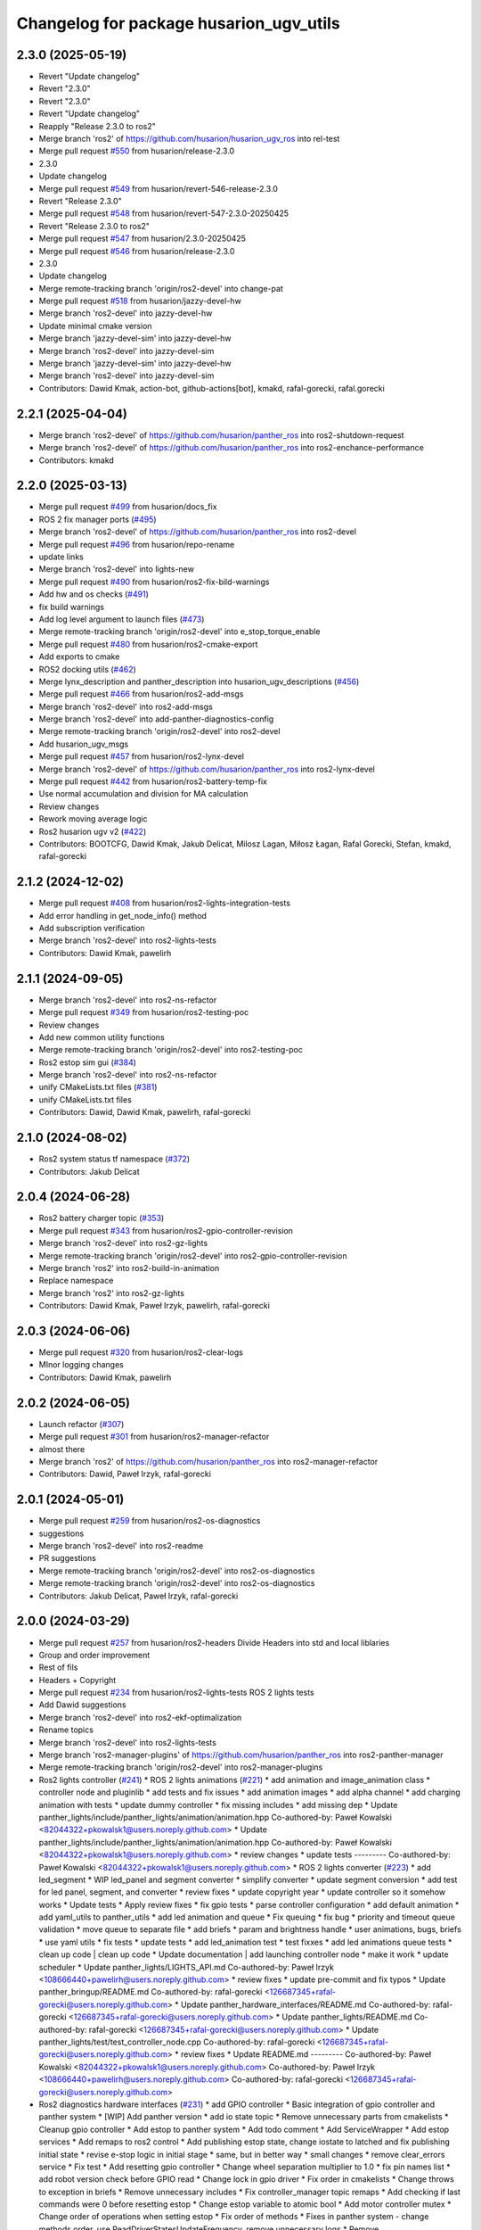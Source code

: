 ^^^^^^^^^^^^^^^^^^^^^^^^^^^^^^^^^^^
Changelog for package husarion_ugv_utils
^^^^^^^^^^^^^^^^^^^^^^^^^^^^^^^^^^^

2.3.0 (2025-05-19)
------------------
* Revert "Update changelog"
* Revert "2.3.0"
* Revert "2.3.0"
* Revert "Update changelog"
* Reapply "Release 2.3.0 to ros2"
* Merge branch 'ros2' of https://github.com/husarion/husarion_ugv_ros into rel-test
* Merge pull request `#550 <https://github.com/husarion/husarion_ugv_ros/issues/550>`_ from husarion/release-2.3.0
* 2.3.0
* Update changelog
* Merge pull request `#549 <https://github.com/husarion/husarion_ugv_ros/issues/549>`_ from husarion/revert-546-release-2.3.0
* Revert "Release 2.3.0"
* Merge pull request `#548 <https://github.com/husarion/husarion_ugv_ros/issues/548>`_ from husarion/revert-547-2.3.0-20250425
* Revert "Release 2.3.0 to ros2"
* Merge pull request `#547 <https://github.com/husarion/husarion_ugv_ros/issues/547>`_ from husarion/2.3.0-20250425
* Merge pull request `#546 <https://github.com/husarion/husarion_ugv_ros/issues/546>`_ from husarion/release-2.3.0
* 2.3.0
* Update changelog
* Merge remote-tracking branch 'origin/ros2-devel' into change-pat
* Merge pull request `#518 <https://github.com/husarion/husarion_ugv_ros/issues/518>`_ from husarion/jazzy-devel-hw
* Merge branch 'ros2-devel' into jazzy-devel-hw
* Update minimal cmake version
* Merge branch 'jazzy-devel-sim' into jazzy-devel-hw
* Merge branch 'ros2-devel' into jazzy-devel-sim
* Merge branch 'jazzy-devel-sim' into jazzy-devel-hw
* Merge branch 'ros2-devel' into jazzy-devel-sim
* Contributors: Dawid Kmak, action-bot, github-actions[bot], kmakd, rafal-gorecki, rafal.gorecki

2.2.1 (2025-04-04)
------------------
* Merge branch 'ros2-devel' of https://github.com/husarion/panther_ros into ros2-shutdown-request
* Merge branch 'ros2-devel' of https://github.com/husarion/panther_ros into ros2-enchance-performance
* Contributors: kmakd

2.2.0 (2025-03-13)
------------------
* Merge pull request `#499 <https://github.com/husarion/husarion_ugv_ros/issues/499>`_ from husarion/docs_fix
* ROS 2 fix manager ports (`#495 <https://github.com/husarion/husarion_ugv_ros/issues/495>`_)
* Merge branch 'ros2-devel' of https://github.com/husarion/panther_ros into ros2-devel
* Merge pull request `#496 <https://github.com/husarion/husarion_ugv_ros/issues/496>`_ from husarion/repo-rename
* update links
* Merge branch 'ros2-devel' into lights-new
* Merge pull request `#490 <https://github.com/husarion/husarion_ugv_ros/issues/490>`_ from husarion/ros2-fix-bild-warnings
* Add hw and os checks (`#491 <https://github.com/husarion/husarion_ugv_ros/issues/491>`_)
* fix build warnings
* Add log level argument to launch files (`#473 <https://github.com/husarion/husarion_ugv_ros/issues/473>`_)
* Merge remote-tracking branch 'origin/ros2-devel' into e_stop_torque_enable
* Merge pull request `#480 <https://github.com/husarion/husarion_ugv_ros/issues/480>`_ from husarion/ros2-cmake-export
* Add exports to cmake
* ROS2 docking utils (`#462 <https://github.com/husarion/husarion_ugv_ros/issues/462>`_)
* Merge lynx_description and panther_description into husarion_ugv_descriptions (`#456 <https://github.com/husarion/husarion_ugv_ros/issues/456>`_)
* Merge pull request `#466 <https://github.com/husarion/husarion_ugv_ros/issues/466>`_ from husarion/ros2-add-msgs
* Merge branch 'ros2-devel' into ros2-add-msgs
* Merge branch 'ros2-devel' into add-panther-diagnostics-config
* Merge remote-tracking branch 'origin/ros2-devel' into ros2-devel
* Add husarion_ugv_msgs
* Merge pull request `#457 <https://github.com/husarion/husarion_ugv_ros/issues/457>`_ from husarion/ros2-lynx-devel
* Merge branch 'ros2-devel' of https://github.com/husarion/panther_ros into ros2-lynx-devel
* Merge pull request `#442 <https://github.com/husarion/husarion_ugv_ros/issues/442>`_ from husarion/ros2-battery-temp-fix
* Use normal accumulation and division for MA calculation
* Review changes
* Rework moving average logic
* Ros2 husarion ugv v2 (`#422 <https://github.com/husarion/husarion_ugv_ros/issues/422>`_)
* Contributors: BOOTCFG, Dawid Kmak, Jakub Delicat, Milosz Lagan, Miłosz Łagan, Rafal Gorecki, Stefan, kmakd, rafal-gorecki

2.1.2 (2024-12-02)
------------------
* Merge pull request `#408 <https://github.com/husarion/panther_ros/issues/408>`_ from husarion/ros2-lights-integration-tests
* Add error handling in get_node_info() method
* Add subscription verification
* Merge branch 'ros2-devel' into ros2-lights-tests
* Contributors: Dawid Kmak, pawelirh

2.1.1 (2024-09-05)
------------------
* Merge branch 'ros2-devel' into ros2-ns-refactor
* Merge pull request `#349 <https://github.com/husarion/panther_ros/issues/349>`_ from husarion/ros2-testing-poc
* Review changes
* Add new common utility functions
* Merge remote-tracking branch 'origin/ros2-devel' into ros2-testing-poc
* Ros2 estop sim gui (`#384 <https://github.com/husarion/panther_ros/issues/384>`_)
* Merge branch 'ros2-devel' into ros2-ns-refactor
* unify CMakeLists.txt files (`#381 <https://github.com/husarion/panther_ros/issues/381>`_)
* unify CMakeLists.txt files
* Contributors: Dawid, Dawid Kmak, pawelirh, rafal-gorecki

2.1.0 (2024-08-02)
------------------
* Ros2 system status tf namespace (`#372 <https://github.com/husarion/panther_ros/issues/372>`_)
* Contributors: Jakub Delicat

2.0.4 (2024-06-28)
------------------
* Ros2 battery charger topic (`#353 <https://github.com/husarion/panther_ros/issues/353>`_)
* Merge pull request `#343 <https://github.com/husarion/panther_ros/issues/343>`_ from husarion/ros2-gpio-controller-revision
* Merge branch 'ros2-devel' into ros2-gz-lights
* Merge remote-tracking branch 'origin/ros2-devel' into ros2-gpio-controller-revision
* Merge branch 'ros2' into ros2-build-in-animation
* Replace namespace
* Merge branch 'ros2' into ros2-gz-lights
* Contributors: Dawid Kmak, Paweł Irzyk, pawelirh, rafal-gorecki

2.0.3 (2024-06-06)
------------------
* Merge pull request `#320 <https://github.com/husarion/panther_ros/issues/320>`_ from husarion/ros2-clear-logs
* MInor logging changes
* Contributors: Dawid Kmak, pawelirh

2.0.2 (2024-06-05)
------------------
* Launch refactor (`#307 <https://github.com/husarion/panther_ros/issues/307>`_)
* Merge pull request `#301 <https://github.com/husarion/panther_ros/issues/301>`_ from husarion/ros2-manager-refactor
* almost there
* Merge branch 'ros2' of https://github.com/husarion/panther_ros into ros2-manager-refactor
* Contributors: Dawid, Paweł Irzyk, rafal-gorecki

2.0.1 (2024-05-01)
------------------
* Merge pull request `#259 <https://github.com/husarion/panther_ros/issues/259>`_ from husarion/ros2-os-diagnostics
* suggestions
* Merge branch 'ros2-devel' into ros2-readme
* PR suggestions
* Merge remote-tracking branch 'origin/ros2-devel' into ros2-os-diagnostics
* Merge remote-tracking branch 'origin/ros2-devel' into ros2-os-diagnostics
* Contributors: Jakub Delicat, Paweł Irzyk, rafal-gorecki

2.0.0 (2024-03-29)
------------------
* Merge pull request `#257 <https://github.com/husarion/panther_ros/issues/257>`_ from husarion/ros2-headers
  Divide Headers into std and local liblaries
* Group and order improvement
* Rest of fils
* Headers + Copyright
* Merge pull request `#234 <https://github.com/husarion/panther_ros/issues/234>`_ from husarion/ros2-lights-tests
  ROS 2 lights tests
* Add Dawid suggestions
* Merge branch 'ros2-devel' into ros2-ekf-optimalization
* Rename topics
* Merge branch 'ros2-devel' into ros2-lights-tests
* Merge branch 'ros2-manager-plugins' of https://github.com/husarion/panther_ros into ros2-panther-manager
* Merge remote-tracking branch 'origin/ros2-devel' into ros2-manager-plugins
* Ros2 lights controller (`#241 <https://github.com/husarion/panther_ros/issues/241>`_)
  * ROS 2 lights animations (`#221 <https://github.com/husarion/panther_ros/issues/221>`_)
  * add animation and image_animation class
  * controller node and pluginlib
  * add tests and fix issues
  * add animation images
  * add alpha channel
  * add charging animation with tests
  * update dummy controller
  * fix missing includes
  * add missing dep
  * Update panther_lights/include/panther_lights/animation/animation.hpp
  Co-authored-by: Paweł Kowalski <82044322+pkowalsk1@users.noreply.github.com>
  * Update panther_lights/include/panther_lights/animation/animation.hpp
  Co-authored-by: Paweł Kowalski <82044322+pkowalsk1@users.noreply.github.com>
  * review changes
  * update tests
  ---------
  Co-authored-by: Paweł Kowalski <82044322+pkowalsk1@users.noreply.github.com>
  * ROS 2 lights converter (`#223 <https://github.com/husarion/panther_ros/issues/223>`_)
  * add led_segment
  * WIP led_panel and segment converter
  * simplify converter
  * update segment conversion
  * add test for led panel, segment, and converter
  * review fixes
  * update copyright year
  * update controller so it somehow works
  * Update tests
  * Apply review fixes
  * fix gpio tests
  * parse controller configuration
  * add default animation
  * add yaml_utils to panther_utils
  * add led animation and queue
  * Fix queuing
  * fix bug
  * priority and timeout queue validation
  * move queue to separate file
  * add briefs
  * param and brightness handle
  * user animations, bugs, briefs
  * use yaml utils
  * fix tests
  * update tests
  * add led_animation test
  * test fixxes
  * add led animations queue tests
  * clean up code | clean up code
  * Update documentation | add launching controller node
  * make it work
  * update scheduler
  * Update panther_lights/LIGHTS_API.md
  Co-authored-by: Paweł Irzyk <108666440+pawelirh@users.noreply.github.com>
  * review fixes
  * update pre-commit and fix typos
  * Update panther_bringup/README.md
  Co-authored-by: rafal-gorecki <126687345+rafal-gorecki@users.noreply.github.com>
  * Update panther_hardware_interfaces/README.md
  Co-authored-by: rafal-gorecki <126687345+rafal-gorecki@users.noreply.github.com>
  * Update panther_lights/README.md
  Co-authored-by: rafal-gorecki <126687345+rafal-gorecki@users.noreply.github.com>
  * Update panther_lights/test/test_controller_node.cpp
  Co-authored-by: rafal-gorecki <126687345+rafal-gorecki@users.noreply.github.com>
  * review fixes
  * Update README.md
  ---------
  Co-authored-by: Paweł Kowalski <82044322+pkowalsk1@users.noreply.github.com>
  Co-authored-by: Paweł Irzyk <108666440+pawelirh@users.noreply.github.com>
  Co-authored-by: rafal-gorecki <126687345+rafal-gorecki@users.noreply.github.com>
* Ros2 diagnostics hardware interfaces (`#231 <https://github.com/husarion/panther_ros/issues/231>`_)
  * add GPIO controller
  * Basic integration of gpio controller and panther system
  * [WIP] Add panther version
  * add io state topic
  * Remove unnecessary parts from cmakelists
  * Cleanup gpio controller
  * Add estop to panther system
  * Add todo comment
  * Add ServiceWrapper
  * Add estop services
  * Add remaps to ros2 control
  * Add publishing estop state, change iostate to latched and fix publishing initial state
  * revise e-stop logic in initial stage
  * same, but in better way
  * small changes
  * remove clear_errors service
  * Fix test
  * Add resetting gpio controller
  * Change wheel separation multiplier to 1.0
  * fix pin names list
  * add robot version check before GPIO read
  * Change lock in gpio driver
  * Fix order in cmakelists
  * Change throws to exception in briefs
  * Remove unnecessary includes
  * Fix controller_manager topic remaps
  * Add checking if last commands were 0 before resetting estop
  * Change estop variable to atomic bool
  * Add motor controller mutex
  * Change order of operations when setting estop
  * Fix order of methods
  * Fixes in panther system - change methods order, use ReadDriverStatesUpdateFrequency, remove unnecessary logs
  * Remove max_safety_stop_attempts (no longer needed after adding gpio controller)
  * Refactor setting estop in write method
  * Fix estop naming convention
  * Remove old todos
  * Fix typo
  * Review fixes
  * fix formatting
  * Update panther_hardware_interfaces/include/panther_hardware_interfaces/gpio_controller.hpp
  Co-authored-by: Dawid Kmak <73443304+KmakD@users.noreply.github.com>
  * review fixes
  * rename some methods
  * draft of InitializeAndPublishIOStateMsg functionality
  * Initialize diagnostic updater
  * Update docs
  * fix io_state topic
  * fix service warappers
  * small fix
  * Add missing dependencies
  * Implement diagnostics tasks
  * Add header file to panther_system
  * Add get map methods
  * Add utilities and tests
  * Fix mistaken removal
  * Fix method order
  * Update panther_hardware_interfaces/README.md
  Co-authored-by: Dawid Kmak <73443304+KmakD@users.noreply.github.com>
  * Update panther_hardware_interfaces/src/panther_system.cpp
  Co-authored-by: Dawid Kmak <73443304+KmakD@users.noreply.github.com>
  * Update panther_hardware_interfaces/src/panther_system.cpp
  Co-authored-by: Dawid Kmak <73443304+KmakD@users.noreply.github.com>
  * Update panther_hardware_interfaces/src/panther_system.cpp
  Co-authored-by: Dawid Kmak <73443304+KmakD@users.noreply.github.com>
  * Update panther_hardware_interfaces/src/roboteq_data_converters.cpp
  Co-authored-by: Dawid Kmak <73443304+KmakD@users.noreply.github.com>
  * Update panther_utils/include/panther_utils/common_utilities.hpp
  Co-authored-by: Dawid Kmak <73443304+KmakD@users.noreply.github.com>
  * Update panther_utils/include/panther_utils/diagnostics.hpp
  Co-authored-by: Dawid Kmak <73443304+KmakD@users.noreply.github.com>
  * Update panther_utils/test/test_common_utilities.cpp
  Co-authored-by: Dawid Kmak <73443304+KmakD@users.noreply.github.com>
  * Update panther_utils/test/test_diagnostics.cpp
  Co-authored-by: Dawid Kmak <73443304+KmakD@users.noreply.github.com>
  * Add additional test in test_diagnostics
  ---------
  Co-authored-by: Paweł Kowalski <kowalski.pawel.r@gmail.com>
  Co-authored-by: Maciej Stępień <maciej.stepien@husarion.com>
  Co-authored-by: Paweł Kowalski <82044322+pkowalsk1@users.noreply.github.com>
  Co-authored-by: Dawid Kmak <73443304+KmakD@users.noreply.github.com>
* GPIO release
* Add first tests
* Merge remote-tracking branch 'origin/ros2-devel' into ros2-add-mecanum-controller
* Merge pull request `#208 <https://github.com/husarion/panther_ros/issues/208>`_ from husarion/ros2-control
  Add ROS 2 control
* Merge branch 'ros2-devel' into ros2-control
  Conflicts:
  panther_gpiod/CMakeLists.txt
  panther_gpiod/package.xml
  panther_gpiod/src/gpio_driver.cpp
* Merge branch 'ros2-devel' into ros2-add-mecanum-controller
* Merge pull request `#228 <https://github.com/husarion/panther_ros/issues/228>`_ from husarion/ros2-update-utils
  Move ros test utils to separate file and add ExpectThrowWithDescription
* move ros test utils to separate file and add ExpectThrowWithDescription
* Merge branch 'ros2-control' into ros2-control-pdo-commands
  Conflicts:
  panther_controller/config/WH01_controller.yaml
  panther_controller/config/WH02_controller.yaml
  panther_controller/config/WH04_controller.yaml
  panther_description/urdf/panther_macro.urdf.xacro
  panther_hardware_interfaces/CMakeLists.txt
  panther_hardware_interfaces/CODE_STRUCTURE.md
  panther_hardware_interfaces/README.md
  panther_hardware_interfaces/include/panther_hardware_interfaces/canopen_controller.hpp
  panther_hardware_interfaces/include/panther_hardware_interfaces/motors_controller.hpp
  panther_hardware_interfaces/include/panther_hardware_interfaces/panther_system.hpp
  panther_hardware_interfaces/include/panther_hardware_interfaces/panther_system_ros_interface.hpp
  panther_hardware_interfaces/include/panther_hardware_interfaces/roboteq_data_converters.hpp
  panther_hardware_interfaces/include/panther_hardware_interfaces/roboteq_driver.hpp
  panther_hardware_interfaces/src/canopen_controller.cpp
  panther_hardware_interfaces/src/motors_controller.cpp
  panther_hardware_interfaces/src/panther_system.cpp
  panther_hardware_interfaces/src/panther_system_ros_interface.cpp
  panther_hardware_interfaces/src/roboteq_driver.cpp
* CR suggestions - move configureRT to panther_utils
* Merge branch 'ros2-devel' into ros2-control
  Conflicts:
  .clang-format
  README.md
  panther_controller/CMakeLists.txt
  panther_controller/launch/controller.launch.py
  panther_controller/package.xml
  panther_description/CMakeLists.txt
  panther_description/config/WH01.yaml
  panther_description/config/WH02.yaml
  panther_description/config/WH04.yaml
  panther_description/meshes/WH01/fl_wheel.dae
  panther_description/meshes/WH01/fr_wheel.dae
  panther_description/meshes/WH01/rl_wheel.dae
  panther_description/meshes/WH01/rr_wheel.dae
  panther_description/meshes/WH02/fl_wheel.dae
  panther_description/meshes/WH02/fr_wheel.dae
  panther_description/meshes/WH02/rl_wheel.dae
  panther_description/meshes/WH02/rr_wheel.dae
  panther_description/meshes/WH04/fl_wheel.dae
  panther_description/meshes/WH04/fr_wheel.dae
  panther_description/meshes/WH04/rl_wheel.dae
  panther_description/meshes/WH04/rr_wheel.dae
  panther_description/meshes/body.dae
  panther_description/meshes/components/external_antenna.dae
  panther_description/package.xml
  panther_description/rviz/panther.rviz
  panther_description/urdf/body.urdf.xacro
  panther_description/urdf/components/external_antenna.urdf.xacro
  panther_description/urdf/panther.urdf.xacro
  panther_description/urdf/panther_macro.urdf.xacro
  panther_description/urdf/wheel.urdf.xacro
* Add pre-commit, clang-format and license to files (`#207 <https://github.com/husarion/panther_ros/issues/207>`_)
  Add pre-commit, clang-format and license to files
* ROS 2 adc node (`#135 <https://github.com/husarion/panther_ros/issues/135>`_)
  * add adc data reader
  * add adc node and tests
  * update nodes and tests
  * add readings timeout
  * update tests
  * data reader fixes
  * Update panther_battery/README.md
  Co-authored-by: Krzysztof Wojciechowski <49921081+Kotochleb@users.noreply.github.com>
  * Update panther_battery/README.md
  Co-authored-by: Krzysztof Wojciechowski <49921081+Kotochleb@users.noreply.github.com>
  * Update panther_battery/README.md
  Co-authored-by: Krzysztof Wojciechowski <49921081+Kotochleb@users.noreply.github.com>
  * Update panther_battery/README.md
  Co-authored-by: Krzysztof Wojciechowski <49921081+Kotochleb@users.noreply.github.com>
  * Update panther_battery/README.md
  Co-authored-by: Krzysztof Wojciechowski <49921081+Kotochleb@users.noreply.github.com>
  * Update panther_battery/README.md
  Co-authored-by: Krzysztof Wojciechowski <49921081+Kotochleb@users.noreply.github.com>
  * Update panther_battery/README.md
  Co-authored-by: Krzysztof Wojciechowski <49921081+Kotochleb@users.noreply.github.com>
  * review fixes
  * add adc to battery converter
  * battery class
  * battery params
  * fix republisher node
  * update adc node
  * update tests
  * update adc_node test
  * small fixes and formating
  * update headers and create battery.cpp
  * use shared ptr for adc readers
  * Update panther_battery/include/panther_battery/battery.hpp
  Co-authored-by: Krzysztof Wojciechowski <49921081+Kotochleb@users.noreply.github.com>
  * Update panther_battery/include/panther_battery/adc_data_reader.hpp
  Co-authored-by: Krzysztof Wojciechowski <49921081+Kotochleb@users.noreply.github.com>
  * Update panther_battery/include/panther_battery/adc_data_reader.hpp
  Co-authored-by: Krzysztof Wojciechowski <49921081+Kotochleb@users.noreply.github.com>
  * Update panther_battery/include/panther_battery/adc_data_reader.hpp
  Co-authored-by: Krzysztof Wojciechowski <49921081+Kotochleb@users.noreply.github.com>
  * Update panther_battery/include/panther_battery/adc_data_reader.hpp
  Co-authored-by: Krzysztof Wojciechowski <49921081+Kotochleb@users.noreply.github.com>
  * Update panther_battery/include/panther_battery/adc_data_reader.hpp
  Co-authored-by: Krzysztof Wojciechowski <49921081+Kotochleb@users.noreply.github.com>
  * Update panther_battery/include/panther_battery/battery.hpp
  Co-authored-by: Krzysztof Wojciechowski <49921081+Kotochleb@users.noreply.github.com>
  * Update panther_battery/include/panther_battery/battery.hpp
  Co-authored-by: Krzysztof Wojciechowski <49921081+Kotochleb@users.noreply.github.com>
  * Update panther_battery/src/battery.cpp
  Co-authored-by: Krzysztof Wojciechowski <49921081+Kotochleb@users.noreply.github.com>
  * Update panther_battery/src/battery.cpp
  Co-authored-by: Krzysztof Wojciechowski <49921081+Kotochleb@users.noreply.github.com>
  * Update panther_battery/src/battery.cpp
  Co-authored-by: Krzysztof Wojciechowski <49921081+Kotochleb@users.noreply.github.com>
  * Update panther_battery/include/panther_battery/battery.hpp
  Co-authored-by: Krzysztof Wojciechowski <49921081+Kotochleb@users.noreply.github.com>
  * Update panther_battery/include/panther_battery/battery.hpp
  Co-authored-by: Krzysztof Wojciechowski <49921081+Kotochleb@users.noreply.github.com>
  * Update panther_battery/src/battery.cpp
  Co-authored-by: Krzysztof Wojciechowski <49921081+Kotochleb@users.noreply.github.com>
  * Update panther_battery/src/battery.cpp
  Co-authored-by: Krzysztof Wojciechowski <49921081+Kotochleb@users.noreply.github.com>
  * Update panther_battery/src/battery.cpp
  Co-authored-by: Krzysztof Wojciechowski <49921081+Kotochleb@users.noreply.github.com>
  * Update panther_battery/src/battery.cpp
  Co-authored-by: Krzysztof Wojciechowski <49921081+Kotochleb@users.noreply.github.com>
  * Update panther_battery/src/battery.cpp
  Co-authored-by: Krzysztof Wojciechowski <49921081+Kotochleb@users.noreply.github.com>
  * Update panther_battery/src/battery.cpp
  Co-authored-by: Krzysztof Wojciechowski <49921081+Kotochleb@users.noreply.github.com>
  * Update panther_battery/src/battery.cpp
  Co-authored-by: Krzysztof Wojciechowski <49921081+Kotochleb@users.noreply.github.com>
  * Update panther_battery/src/battery.cpp
  Co-authored-by: Krzysztof Wojciechowski <49921081+Kotochleb@users.noreply.github.com>
  * Update panther_battery/src/battery.cpp
  Co-authored-by: Krzysztof Wojciechowski <49921081+Kotochleb@users.noreply.github.com>
  * Update panther_battery/src/battery.cpp
  Co-authored-by: Krzysztof Wojciechowski <49921081+Kotochleb@users.noreply.github.com>
  * Update panther_battery/src/battery.cpp
  Co-authored-by: Krzysztof Wojciechowski <49921081+Kotochleb@users.noreply.github.com>
  * Update panther_battery/src/battery.cpp
  Co-authored-by: Krzysztof Wojciechowski <49921081+Kotochleb@users.noreply.github.com>
  * Update panther_battery/include/panther_battery/battery.hpp
  Co-authored-by: Krzysztof Wojciechowski <49921081+Kotochleb@users.noreply.github.com>
  * Update panther_battery/src/adc_node.cpp
  Co-authored-by: Krzysztof Wojciechowski <49921081+Kotochleb@users.noreply.github.com>
  * Update panther_battery/src/adc_node.cpp
  Co-authored-by: Krzysztof Wojciechowski <49921081+Kotochleb@users.noreply.github.com>
  * Update panther_battery/include/panther_battery/adc_node.hpp
  Co-authored-by: Krzysztof Wojciechowski <49921081+Kotochleb@users.noreply.github.com>
  * review fixes
  * fix
  * update adc node
  * update tests
  * update tests
  * reorganize tests
  * ROS 2 adc node refactor (`#202 <https://github.com/husarion/panther_ros/issues/202>`_)
  * update adc_data_reader
  * add battery_publisher class
  * clean up battery class
  * separate headers for bat publishers
  * add adc_battery subclass
  * update battery publisher
  * fix ADCBattery
  * fix error logging
  * add battery tests
  * add battery_publisher test
  * add single and dual battery publisher tests
  * Update panther_battery/src/adc_node.cpp
  Co-authored-by: Krzysztof Wojciechowski <49921081+Kotochleb@users.noreply.github.com>
  * review fixes
  * formating and small fixes
  * update readme
  * Update panther_battery/src/battery_publisher.cpp
  Co-authored-by: Krzysztof Wojciechowski <49921081+Kotochleb@users.noreply.github.com>
  * Update panther_battery/src/battery_publisher.cpp
  Co-authored-by: Krzysztof Wojciechowski <49921081+Kotochleb@users.noreply.github.com>
  * Update panther_battery/src/battery_publisher.cpp
  Co-authored-by: Krzysztof Wojciechowski <49921081+Kotochleb@users.noreply.github.com>
  * Update panther_battery/src/battery_publisher.cpp
  Co-authored-by: Krzysztof Wojciechowski <49921081+Kotochleb@users.noreply.github.com>
  * Update panther_battery/include/panther_battery/adc_data_reader.hpp
  Co-authored-by: Krzysztof Wojciechowski <49921081+Kotochleb@users.noreply.github.com>
  * review fixes
  * add MergeBatteryPowerSupplyHealth method
  * code formatting
  * fix bat params order
  * review fixes
  * update test_utils and add test for it
  * update tests
  * remove unnecessary try catch
  * update battery virtual methods
  * review fixes
  * small fix
  * fixes again
  * change MergeBatteryPowerSupplyStatus logic
  ---------
  Co-authored-by: Krzysztof Wojciechowski <49921081+Kotochleb@users.noreply.github.com>
  ---------
  Co-authored-by: Krzysztof Wojciechowski <49921081+Kotochleb@users.noreply.github.com>
* ROS 2 panther battery package (`#128 <https://github.com/husarion/panther_ros/issues/128>`_)
  * add panther_battery package
  * update roboteq_republisher_node
  * small fixes
  * add moving average
  * small fixes
  * update launch
  * add republisher test
  * update tests
  * add test utils
  * small fixes
  * Update panther_battery/test/test_roboteq_republisher_node.cpp
  Co-authored-by: Krzysztof Wojciechowski <49921081+Kotochleb@users.noreply.github.com>
  * Update panther_battery/test/test_roboteq_republisher_node.cpp
  Co-authored-by: Krzysztof Wojciechowski <49921081+Kotochleb@users.noreply.github.com>
  * Update panther_battery/test/test_roboteq_republisher_node.cpp
  Co-authored-by: Krzysztof Wojciechowski <49921081+Kotochleb@users.noreply.github.com>
  * Update panther_battery/test/test_roboteq_republisher_node.cpp
  Co-authored-by: Krzysztof Wojciechowski <49921081+Kotochleb@users.noreply.github.com>
  * Update panther_battery/test/test_roboteq_republisher_node.cpp
  Co-authored-by: Krzysztof Wojciechowski <49921081+Kotochleb@users.noreply.github.com>
  * review fixes
  * update tests
  * another test update
  * review fixes
  * add README
  * small fixes
  ---------
  Co-authored-by: Krzysztof Wojciechowski <49921081+Kotochleb@users.noreply.github.com>
* ROS 2 panther utils package (`#125 <https://github.com/husarion/panther_ros/issues/125>`_)
  * add panther_utils package
  * add MovingAverage
  * add test for MoveingAverage
  * match package.xml standard
  * export include directories
  * add reset method
  * update tests
  * Update panther_utils/test/test_moving_average.cpp
  Co-authored-by: Krzysztof Wojciechowski <49921081+Kotochleb@users.noreply.github.com>
  * Update panther_utils/include/panther_utils/moving_average.hpp
  Co-authored-by: Krzysztof Wojciechowski <49921081+Kotochleb@users.noreply.github.com>
  * review fixes
  * add coment
  * update test
  ---------
  Co-authored-by: Krzysztof Wojciechowski <49921081+Kotochleb@users.noreply.github.com>
* Contributors: Dawid, Dawid Kmak, Jakub Delicat, Krzysztof Wojciechowski, Maciej Stępień, Paweł Irzyk, rafal-gorecki
